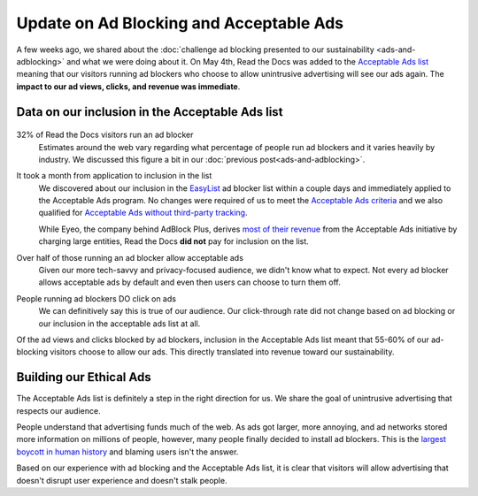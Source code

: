 .. post:: May 18, 2018
   :tags: advertising, sustainability, business, adblock
   :author: David
   :location: SAN


Update on Ad Blocking and Acceptable Ads
========================================

A few weeks ago, we shared about the
:doc:`challenge ad blocking presented to our sustainability <ads-and-adblocking>`
and what we were doing about it.
On May 4th, Read the Docs was added to the `Acceptable Ads list`_
meaning that our visitors running ad blockers who choose to allow unintrusive advertising
will see our ads again.
The **impact to our ad views, clicks, and revenue was immediate**.

.. _acceptable ads list: https://acceptableads.com/


Data on our inclusion in the Acceptable Ads list
------------------------------------------------

.. figure:: img/2018-readthedocs-adblocker-update.png
   :alt: Impact of ad blocking and acceptable ads at Read the Docs
   :width: 100%

32% of Read the Docs visitors run an ad blocker
    Estimates around the web vary regarding what percentage of people
    run ad blockers and it varies heavily by industry.
    We discussed this figure a bit in our :doc:`previous post<ads-and-adblocking>`.

It took a month from application to inclusion in the list
    We discovered about our inclusion in the `EasyList`_ ad blocker list
    within a couple days and immediately applied to the Acceptable Ads program.
    No changes were required of us to meet the `Acceptable Ads criteria`_
    and we also qualified for `Acceptable Ads without third-party tracking`_.

    While Eyeo, the company behind AdBlock Plus,
    derives `most of their revenue`_ from the Acceptable Ads initiative
    by charging large entities,
    Read the Docs **did not** pay for inclusion on the list.

Over half of those running an ad blocker allow acceptable ads
    Given our more tech-savvy and privacy-focused audience,
    we didn't know what to expect.
    Not every ad blocker allows acceptable ads by default
    and even then users can choose to turn them off.

People running ad blockers DO click on ads
    We can definitively say this is true of our audience.
    Our click-through rate did not change based on ad blocking or
    our inclusion in the acceptable ads list at all.

Of the ad views and clicks blocked by ad blockers,
inclusion in the Acceptable Ads list meant that 55-60%
of our ad-blocking visitors choose to allow our ads.
This directly translated into revenue toward our sustainability.


.. _EasyList: https://easylist.to/
.. _Acceptable Ads criteria: https://acceptableads.com/en/about/criteria
.. _Acceptable Ads without third-party tracking : https://adblockplus.org/en/acceptable-ads#privacy-friendly-acceptable-ads
.. _most of their revenue: https://adblockplus.org/about#monetization


Building our Ethical Ads
------------------------

The Acceptable Ads list is definitely a step in the right direction for us.
We share the goal of unintrusive advertising that respects our audience.

People understand that advertising funds much of the web.
As ads got larger, more annoying,
and ad networks stored more information on millions of people, however,
many people finally decided to install ad blockers.
This is the `largest boycott in human history`_ and blaming users isn't the answer.

Based on our experience with ad blocking and the Acceptable Ads list,
it is clear that visitors will allow advertising that doesn't disrupt user experience
and doesn't stalk people.


.. _largest boycott in human history: https://medium.com/the-graph/how-to-reverse-publisher-revenue-drain-c33e41bf0665
